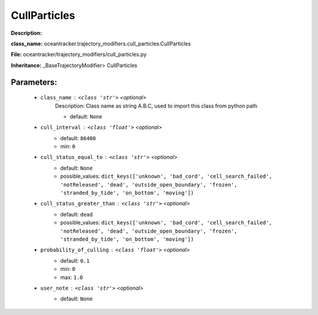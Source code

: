 ##############
CullParticles
##############

**Description:** 

**class_name:** oceantracker.trajectory_modifiers.cull_particles.CullParticles

**File:** oceantracker/trajectory_modifiers/cull_particles.py

**Inheritance:** _BaseTrajectoryModifier> CullParticles


Parameters:
************

	* ``class_name`` :   ``<class 'str'>``   *<optional>*
		Description: Class name as string A.B.C, used to import this class from python path

		- default: ``None``

	* ``cull_interval`` :   ``<class 'float'>``   *<optional>*
		- default: ``86400``
		- min: ``0``

	* ``cull_status_equal_to`` :   ``<class 'str'>``   *<optional>*
		- default: ``None``
		- possible_values: ``dict_keys(['unknown', 'bad_cord', 'cell_search_failed', 'notReleased', 'dead', 'outside_open_boundary', 'frozen', 'stranded_by_tide', 'on_bottom', 'moving'])``

	* ``cull_status_greater_than`` :   ``<class 'str'>``   *<optional>*
		- default: ``dead``
		- possible_values: ``dict_keys(['unknown', 'bad_cord', 'cell_search_failed', 'notReleased', 'dead', 'outside_open_boundary', 'frozen', 'stranded_by_tide', 'on_bottom', 'moving'])``

	* ``probability_of_culling`` :   ``<class 'float'>``   *<optional>*
		- default: ``0.1``
		- min: ``0``
		- max: ``1.0``

	* ``user_note`` :   ``<class 'str'>``   *<optional>*
		- default: ``None``

